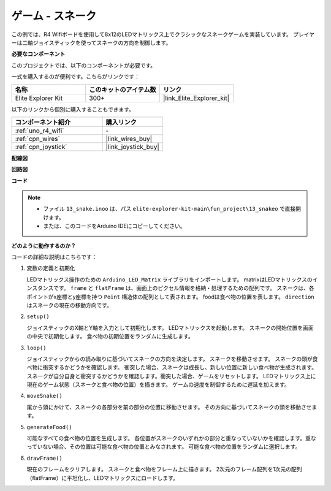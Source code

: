 .. _fun_snake:

ゲーム - スネーク
=========================

.. raw:: html

   <video loop autoplay muted style = "max-width:100%">
      <source src="../_static/videos/fun_projects/13_fun_snake.mp4"  type="video/mp4">
      お使いのブラウザーはビデオタグをサポートしていません。
   </video>

この例では、R4 Wifiボードを使用して8x12のLEDマトリックス上でクラシックなスネークゲームを実装しています。
プレイヤーは二軸ジョイスティックを使ってスネークの方向を制御します。

**必要なコンポーネント**

このプロジェクトでは、以下のコンポーネントが必要です。

一式を購入するのが便利です。こちらがリンクです：

.. list-table::
    :widths: 20 20 20
    :header-rows: 1

    *   - 名称	
        - このキットのアイテム数
        - リンク
    *   - Elite Explorer Kit
        - 300+
        - |link_Elite_Explorer_kit|

以下のリンクから個別に購入することもできます。

.. list-table::
    :widths: 30 20
    :header-rows: 1

    *   - コンポーネント紹介
        - 購入リンク

    *   - :ref:`uno_r4_wifi`
        - \-
    *   - :ref:`cpn_wires`
        - |link_wires_buy|
    *   - :ref:`cpn_joystick`
        - |link_joystick_buy|

**配線図**

.. image:: img/13_snake_bb.png
    :width: 80%
    :align: center


**回路図**

.. image:: img/13_snake_schematic.png
   :width: 80%
   :align: center


**コード**

.. note::

    * ファイル ``13_snake.inoo`` は、パス ``elite-explorer-kit-main\fun_project\13_snakeo`` で直接開けます。
    * または、このコードをArduino IDEにコピーしてください。

.. raw:: html

   <iframe src=https://create.arduino.cc/editor/sunfounder01/df370ec5-d1b5-4ae7-b3b9-e97e0eb9a872/preview?embed style="height:510px;width:100%;margin:10px 0" frameborder=0></iframe>


**どのように動作するのか？**

コードの詳細な説明はこちらです：

1. 変数の定義と初期化

   LEDマトリックス操作のための ``Arduino_LED_Matrix`` ライブラリをインポートします。
   matrixはLEDマトリックスのインスタンスです。
   ``frame`` と ``flatFrame`` は、画面上のピクセル情報を格納・処理するための配列です。
   スネークは、各ポイントがx座標とy座標を持つ ``Point`` 構造体の配列として表されます。
   foodは食べ物の位置を表します。
   ``direction`` はスネークの現在の移動方向です。

2. ``setup()`` 

   ジョイスティックのX軸とY軸を入力として初期化します。
   LEDマトリックスを起動します。
   スネークの開始位置を画面の中央で初期化します。
   食べ物の初期位置をランダムに生成します。

3. ``loop()`` 

   ジョイスティックからの読み取りに基づいてスネークの方向を決定します。
   スネークを移動させます。
   スネークの頭が食べ物に衝突するかどうかを確認します。
   衝突した場合、スネークは成長し、新しい位置に新しい食べ物が生成されます。
   スネークが自分自身と衝突するかどうかを確認します。衝突した場合、ゲームをリセットします。
   LEDマトリックス上に現在のゲーム状態（スネークと食べ物の位置）を描きます。
   ゲームの速度を制御するために遅延を加えます。

4. ``moveSnake()`` 

   尾から頭にかけて、スネークの各部分を前の部分の位置に移動させます。
   その方向に基づいてスネークの頭を移動させます。

5. ``generateFood()`` 

   可能なすべての食べ物の位置を生成します。
   各位置がスネークのいずれかの部分と重なっていないかを確認します。重なっていない場合、その位置は可能な食べ物の位置とみなされます。
   可能な食べ物の位置をランダムに選択します。

6. ``drawFrame()`` 

   現在のフレームをクリアします。
   スネークと食べ物をフレーム上に描きます。
   2次元のフレーム配列を1次元の配列（flatFrame）に平坦化し、LEDマトリックスにロードします。

